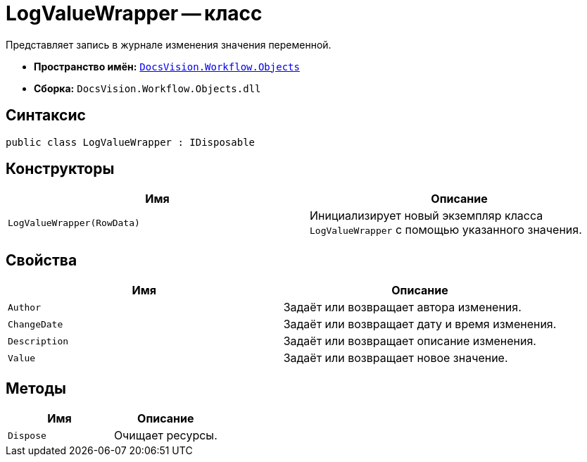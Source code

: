= LogValueWrapper -- класс

Представляет запись в журнале изменения значения переменной.

* *Пространство имён:* `xref:Objects/Objects_NS.adoc[DocsVision.Workflow.Objects]`
* *Сборка:* `DocsVision.Workflow.Objects.dll`

== Синтаксис

[source,csharp]
----
public class LogValueWrapper : IDisposable
----

== Конструкторы

[cols=",",options="header"]
|===
|Имя |Описание
|`LogValueWrapper(RowData)` |Инициализирует новый экземпляр класса `LogValueWrapper` с помощью указанного значения.
|===

== Свойства

[cols=",",options="header"]
|===
|Имя |Описание
|`Author` |Задаёт или возвращает автора изменения.
|`ChangeDate` |Задаёт или возвращает дату и время изменения.
|`Description` |Задаёт или возвращает описание изменения.
|`Value` |Задаёт или возвращает новое значение.
|===

== Методы

[cols=",",options="header"]
|===
|Имя |Описание
|`Dispose` |Очищает ресурсы.
|===
